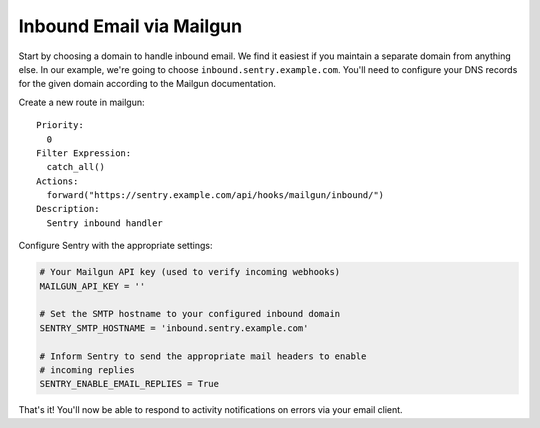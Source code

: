 Inbound Email via Mailgun
=========================

.. versionadded:: 7.2.0

Start by choosing a domain to handle inbound email. We find it easiest if you maintain a separate domain from anything else. In our example, we're going to choose ``inbound.sentry.example.com``. You'll need to configure your DNS records for the given domain according to the Mailgun documentation.

Create a new route in mailgun:

::

    Priority:
      0
    Filter Expression:
      catch_all()
    Actions:
      forward("https://sentry.example.com/api/hooks/mailgun/inbound/")
    Description:
      Sentry inbound handler

Configure Sentry with the appropriate settings:

.. code-block:: python

    # Your Mailgun API key (used to verify incoming webhooks)
    MAILGUN_API_KEY = ''

    # Set the SMTP hostname to your configured inbound domain
    SENTRY_SMTP_HOSTNAME = 'inbound.sentry.example.com'

    # Inform Sentry to send the appropriate mail headers to enable
    # incoming replies
    SENTRY_ENABLE_EMAIL_REPLIES = True


That's it! You'll now be able to respond to activity notifications on errors via your email client.
